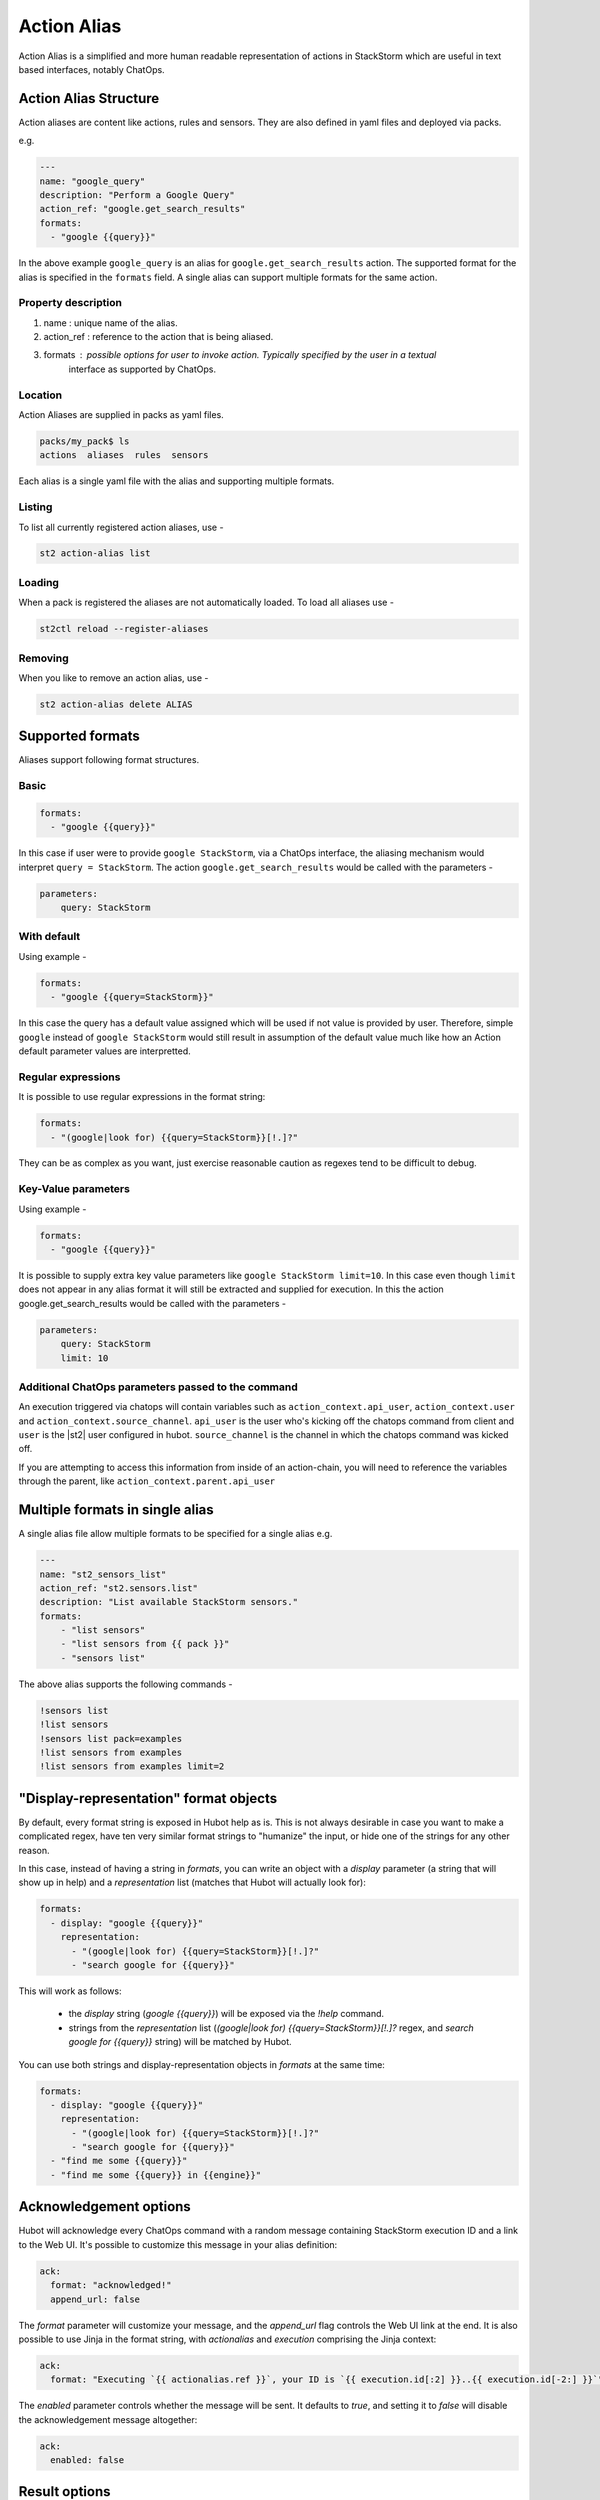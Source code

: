 Action Alias
============

Action Alias is a simplified and more human readable representation
of actions in StackStorm which are useful in text based interfaces, notably ChatOps.

Action Alias Structure
^^^^^^^^^^^^^^^^^^^^^^

Action aliases are content like actions, rules and sensors. They are also defined in yaml
files and deployed via packs.

e.g.

.. code-block:: yaml

    ---
    name: "google_query"
    description: "Perform a Google Query"
    action_ref: "google.get_search_results"
    formats:
      - "google {{query}}"


In the above example ``google_query`` is an alias for ``google.get_search_results`` action. The
supported format for the alias is specified in the ``formats`` field. A single alias can support
multiple formats for the same action.

Property description
~~~~~~~~~~~~~~~~~~~~

1. name : unique name of the alias.
2. action_ref : reference to the action that is being aliased.
3. formats : possible options for user to invoke action. Typically specified by the user in a textual
             interface as supported by ChatOps.

Location
~~~~~~~~

Action Aliases are supplied in packs as yaml files.

.. code-block:: bash

    packs/my_pack$ ls
    actions  aliases  rules  sensors

Each alias is a single yaml file with the alias and supporting multiple formats.

Listing
~~~~~~~

To list all currently registered action aliases, use -

.. code-block:: bash

   st2 action-alias list

Loading
~~~~~~~

When a pack is registered the aliases are not automatically loaded. To load all aliases use -

.. code-block:: bash

   st2ctl reload --register-aliases

Removing
~~~~~~~~

When you like to remove an action alias, use -

.. code-block:: bash

   st2 action-alias delete ALIAS



Supported formats
^^^^^^^^^^^^^^^^^

Aliases support following format structures.

Basic
~~~~~

.. code-block:: yaml

    formats:
      - "google {{query}}"


In this case if user were to provide ``google StackStorm``, via a ChatOps interface, the aliasing mechanism
would interpret ``query = StackStorm``. The action ``google.get_search_results`` would be called with the
parameters -

.. code-block:: yaml

   parameters:
       query: StackStorm

With default
~~~~~~~~~~~~

Using example -

.. code-block:: yaml

    formats:
      - "google {{query=StackStorm}}"

In this case the query has a default value assigned which will be used if not value is provided by user.
Therefore,  simple ``google`` instead of ``google StackStorm`` would still result in assumption of the
default value much like how an Action default parameter values are interpretted.

Regular expressions
~~~~~~~~~~~~~~~~~~~

It is possible to use regular expressions in the format string:

.. code-block:: yaml

    formats:
      - "(google|look for) {{query=StackStorm}}[!.]?"

They can be as complex as you want, just exercise reasonable caution as regexes tend to be difficult to debug.

Key-Value parameters
~~~~~~~~~~~~~~~~~~~~

Using example -

.. code-block:: yaml

    formats:
      - "google {{query}}"

It is possible to supply extra key value parameters like ``google StackStorm limit=10``. In this case even
though ``limit`` does not appear in any alias format it will still be extracted and supplied for execution.
In this the action google.get_search_results would be called with the parameters -

.. code-block:: yaml

   parameters:
       query: StackStorm
       limit: 10

Additional ChatOps parameters passed to the command
~~~~~~~~~~~~~~~~~~~~~~~~~~~~~~~~~~~~~~~~~~~~~~~~~~~

An execution triggered via chatops will contain variables such as ``action_context.api_user``, ``action_context.user`` and ``action_context.source_channel``. ``api_user`` is the user who's kicking off the chatops command from
client and ``user`` is the |st2| user configured in hubot. ``source_channel`` is the channel
in which the chatops command was kicked off.

If you are attempting to access this information from inside of an action-chain, you will need to reference the variables through the parent, like ``action_context.parent.api_user``

Multiple formats in single alias
^^^^^^^^^^^^^^^^^^^^^^^^^^^^^^^^

A single alias file allow multiple formats to be specified for a single alias e.g.

.. code-block:: yaml

    ---
    name: "st2_sensors_list"
    action_ref: "st2.sensors.list"
    description: "List available StackStorm sensors."
    formats:
        - "list sensors"
        - "list sensors from {{ pack }}"
        - "sensors list"

The above alias supports the following commands -

.. code-block:: bash

    !sensors list
    !list sensors
    !sensors list pack=examples
    !list sensors from examples
    !list sensors from examples limit=2

"Display-representation" format objects
^^^^^^^^^^^^^^^^^^^^^^^^^^^^^^^^^^^^^^^

By default, every format string is exposed in Hubot help as is. This is not always desirable in case you want to make a complicated regex, have ten very similar format strings to "humanize" the input, or hide one of the strings for any other reason.

In this case, instead of having a string in `formats`, you can write an object with a `display` parameter (a string that will show up in help) and a `representation` list (matches that Hubot will actually look for):

.. code-block:: yaml

    formats:
      - display: "google {{query}}"
        representation:
          - "(google|look for) {{query=StackStorm}}[!.]?"
          - "search google for {{query}}"

This will work as follows:

  - the `display` string (`google {{query}}`) will be exposed via the `!help` command.
  - strings from the `representation` list (`(google|look for) {{query=StackStorm}}[!.]?` regex, and `search google for {{query}}` string) will be matched by Hubot.

You can use both strings and display-representation objects in `formats` at the same time:

.. code-block:: yaml

    formats:
      - display: "google {{query}}"
        representation:
          - "(google|look for) {{query=StackStorm}}[!.]?"
          - "search google for {{query}}"
      - "find me some {{query}}"
      - "find me some {{query}} in {{engine}}"

Acknowledgement options
^^^^^^^^^^^^^^^^^^^^^^^

Hubot will acknowledge every ChatOps command with a random message containing StackStorm execution ID and a link to the Web UI. It's possible to customize this message in your alias definition:

.. code-block:: yaml

    ack:
      format: "acknowledged!"
      append_url: false

The `format` parameter will customize your message, and the `append_url` flag controls the Web UI link at the end. It is also possible to use Jinja in the format string, with `actionalias` and `execution` comprising the Jinja context:

.. code-block:: yaml

    ack:
      format: "Executing `{{ actionalias.ref }}`, your ID is `{{ execution.id[:2] }}..{{ execution.id[-2:] }}`"

The `enabled` parameter controls whether the message will be sent. It defaults to `true`, and setting it to `false` will disable the acknowledgement message altogether:

.. code-block:: yaml

    ack:
      enabled: false

Result options
^^^^^^^^^^^^^^

Same as with `ack`, you can configure `result` to disable result messages or set a custom format so that Hubot would output a nicely formatted list, filter strings, or switch the message text depending on execution status:

.. code-block:: yaml

    result:
      format: |
        {% if execution.result.result|length %}
        found something for you:
        {% for article in execution.result.result %}
        {{ loop.index }}. *{{ article.title }}*: {{ article.url }}
        {% endfor %}
        {% else %}
        couldn't find anything, sorry!
        {% endif %}

To disable the result message, you can use the `enabled` flag same way as in `ack`.

Plaintext/attachment (slack-only)
^^^^^^^^^^^^^^^^^^^^^^^^^^^^^^^^^

Slack uses attachments to format the result message. While we found attachments to be the best way to handle very long messages (which StackStorm execution results tend to be), sometimes you want part of your message — or all of it — in plaintext. Use `{~}` as a delimiter to do that:

.. code-block:: yaml

    result:
      format: "action completed! {~} {{ execution.result.result }}"

In this case "action completed!" will be output in plaintext, and the execution result will follow as attachment.

`{~}` can also be put at the end of the string to output the whole message in plaintext.

ChatOps
^^^^^^^

To see how to use aliases with your favorite Chat client and implement ChatOps in your infrastructure
go `here <https://github.com/StackStorm/st2/blob/master/instructables/chatops.md>`_.



